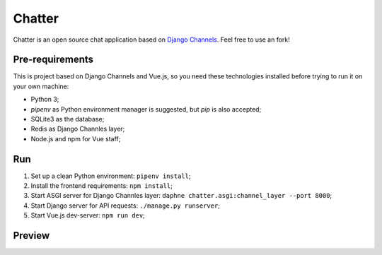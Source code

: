=======
Chatter
=======

Chatter is an open source chat application based on `Django Channels <https://github.com/django/channels/>`_.
Feel free to use an fork!


Pre-requirements
================

This is project based on Django Channels and Vue.js, so you need these technologies
installed before trying to run it on your own machine:

* Python 3;
* `pipenv` as Python environment manager is suggested, but `pip` is also accepted;
* SQLite3 as the database;
* Redis as Django Channles layer;
* Node.js and npm for Vue staff;


Run
===

1. Set up a clean Python environment: ``pipenv install``;
2. Install the frontend requirements: ``npm install``;
3. Start ASGI server for Django Channles layer: ``daphne chatter.asgi:channel_layer --port 8000``;
4. Start Django server for API requests: ``./manage.py runserver``;
5. Start Vue.js dev-server: ``npm run dev``;


Preview
=======

.. image:: https://raw.githubusercontent.com/kxxoling/chatter/master/chatter.png
